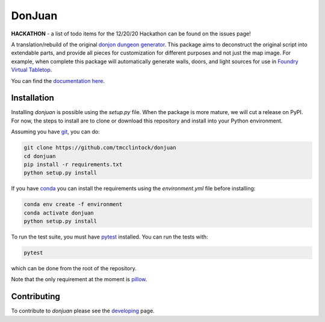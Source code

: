 DonJuan
=======

**HACKATHON** - a list of todo items for the 12/20/20 Hackathon can be found
on the issues page!

A translation/rebuild of the original `donjon dungeon generator <https://donjon.bin.sh/fantasy/dungeon/>`_.
This package aims to deconstruct the original script into extendable parts, and provide all pieces
for customization for different purposes and not just the map image. For example, when complete this package
will automatically generate walls, doors, and light sources for use in
`Foundry Virtual Tabletop <https://foundryvtt.com/>`_.

You can find the `documentation here <https://donjuan.readthedocs.io/en/latest/>`_.

Installation
------------

Installing `donjuan` is possible using the `setup.py` file. When the package is
more mature, we will cut a release on PyPI. For now, the steps to install are
to clone or download this repository and install into your Python environment.

Assuming you have `git <https://git-scm.com/>`_, you can do:

.. code-block:: bash

   git clone https://github.com/tmcclintock/donjuan
   cd donjuan
   pip install -r requirements.txt
   python setup.py install

If you have `conda
<https://docs.conda.io/projects/conda/en/latest/user-guide/tasks/manage-environments.html>`_ you can install the requirements using the `environment.yml` file
before installing:

.. code-block:: bash

   conda env create -f environment
   conda activate donjuan
   python setup.py install

To run the test suite, you must have `pytest
<https://docs.pytest.org/en/stable/>`_ installed. You can run the tests with:

.. code-block:: bash

   pytest

which can be done from the root of the repository.

Note that the only requirement at the moment is `pillow
<https://pillow.readthedocs.io/en/stable/>`_.

Contributing
------------

To contribute to `donjuan` please see the `developing <https://donjuan.readthedocs.io/en/latest/developing.html>`_ page.
